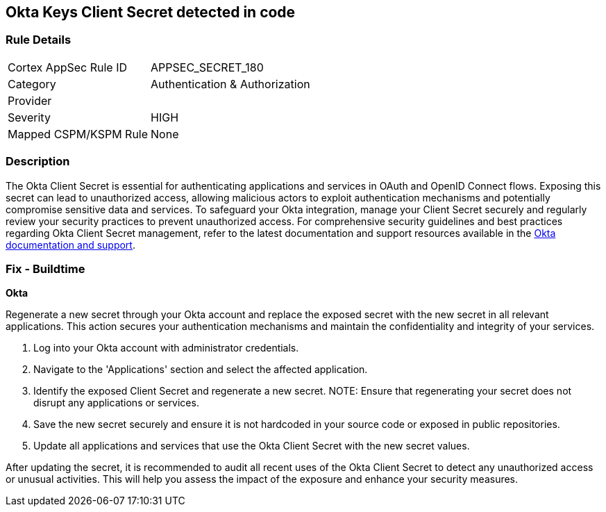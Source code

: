 == Okta Keys Client Secret detected in code


=== Rule Details

[cols="1,3"]
|===
|Cortex AppSec Rule ID |APPSEC_SECRET_180
|Category |Authentication & Authorization
|Provider |
|Severity |HIGH
|Mapped CSPM/KSPM Rule |None
|===


=== Description

The Okta Client Secret is essential for authenticating applications and services in OAuth and OpenID Connect flows. Exposing this secret can lead to unauthorized access, allowing malicious actors to exploit authentication mechanisms and potentially compromise sensitive data and services. To safeguard your Okta integration, manage your Client Secret securely and regularly review your security practices to prevent unauthorized access.
For comprehensive security guidelines and best practices regarding Okta Client Secret management, refer to the latest documentation and support resources available in the https://developer.okta.com/docs/guides/implement-oauth-for-okta/main/[Okta documentation and support].

=== Fix - Buildtime

*Okta*

Regenerate a new secret through your Okta account and replace the exposed secret with the new secret in all relevant applications. This action secures your authentication mechanisms and maintain the confidentiality and integrity of your services.

1. Log into your Okta account with administrator credentials.

2. Navigate to the 'Applications' section and select the affected application.

3. Identify the exposed Client Secret and regenerate a new secret.
NOTE: Ensure that regenerating your secret does not disrupt any applications or services.

4. Save the new secret securely and ensure it is not hardcoded in your source code or exposed in public repositories.

5. Update all applications and services that use the Okta Client Secret with the new secret values.

After updating the secret, it is recommended to audit all recent uses of the Okta Client Secret to detect any unauthorized access or unusual activities. This will help you assess the impact of the exposure and enhance your security measures.
